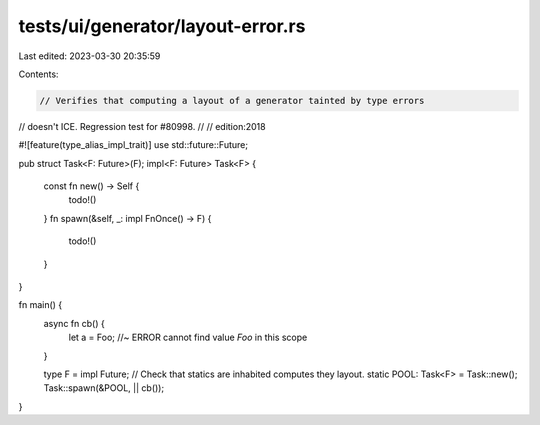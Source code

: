 tests/ui/generator/layout-error.rs
==================================

Last edited: 2023-03-30 20:35:59

Contents:

.. code-block:: rs

    // Verifies that computing a layout of a generator tainted by type errors
// doesn't ICE. Regression test for #80998.
//
// edition:2018

#![feature(type_alias_impl_trait)]
use std::future::Future;

pub struct Task<F: Future>(F);
impl<F: Future> Task<F> {
    const fn new() -> Self {
        todo!()
    }
    fn spawn(&self, _: impl FnOnce() -> F) {
        todo!()
    }
}

fn main() {
    async fn cb() {
        let a = Foo; //~ ERROR cannot find value `Foo` in this scope
    }

    type F = impl Future;
    // Check that statics are inhabited computes they layout.
    static POOL: Task<F> = Task::new();
    Task::spawn(&POOL, || cb());
}


